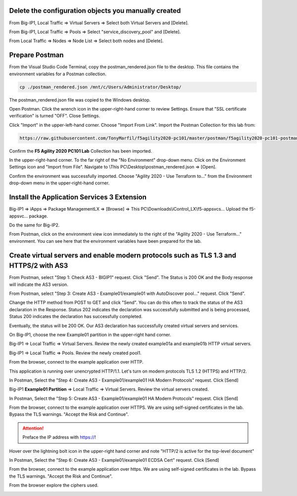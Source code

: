 Delete the configuration objects you manually created
-----------------------------------------------------

From Big-IP1, Local Traffic => Virtual Servers => Select both Virtual Servers and [Delete].

.. image:: ./images/1_delete_virtual_servers.png
	   :scale: 50%

From Big-IP1, Local Traffic => Pools => Select "service_discovery_pool" and [Delete].

.. image:: ./images/2_delete_pool.png
	   :scale: 50%

From Local Traffic => Nodes => Node List => Select both nodes and [Delete].

.. image:: ./images/3_delete_node.png
	   :scale: 50%

Prepare Postman
---------------

From the Visual Studio Code Terminal, copy the postman_rendered.json file to the desktop. This file contains the environment variables for a Postman collection.

.. code-block:: bash

   cp ./postman_rendered.json /mnt/c/Users/Administrator/Desktop/

.. image:: ./images/4_copy_postman_rendered_to_desktop.png
	   :scale: 50%

The postman_rendered.json file was copied to the Windows desktop.

.. image:: ./images/5_postman_rendered_desktop.png
	   :scale: 50%

Open Postman. Click the wrench icon in the upper-right-hand corner to review Settings. Ensure that "SSL certificate verification" is turned "OFF". Close Settings.

.. image:: ./images/6_postman_ssl_cert_verification_off.png
	   :scale: 50%

Click "Import" in the upper-left-hand corner. Choose "Import From Link". Import the Postman Collection for this lab from:

.. code-block:: bash

   https://raw.githubusercontent.com/TonyMarfil/f5agility2020-pc101/master/postman/f5agility2020-pc101-postman-collection.json

.. image:: ./images/7_postman_import_collection_from_link.png
	   :scale: 50%

.. image:: ./images/8_postman_collection_imported.png
	   :scale: 50%

Confirm the **F5 Agility 2020 PC101 Lab** Collection has been imported.

In the upper-right-hand corner. To the far right of the "No Environment" drop-down menu. Click on the Environment Settings icon and "Import from File".
Navigate to \\This PC\\Desktop\\postman_rendered.json => [Open].

.. image:: ./images/9_import_environment_from_desktop.png
	   :scale: 50%

Confirm the environment was successfully imported. Choose "Agility 2020 - Use Terraform to..." from the Environment drop-down menu in the upper-right-hand corner.

.. image:: ./images/10_postman_select_imported_environment.png
	   :scale: 50%

Install the Application Services 3 Extension
--------------------------------------------

Big-IP1 => iApps => Package ManagementLX => [Browse] => This PC\\Downloads\\iControl_LX\\f5-appsvcs... Upload the f5-appsvc... package.

Do the same for Big-IP2.

.. image:: ./images/11_bigip_upgrade_as3.png
	   :scale: 50%

From Postman, click on the environment view icon immediately to the right of the "Agility 2020 - Use Terraform..." environment. You can see here that the environment variables have been prepared for the lab.

.. image:: ./images/12_postman_review_environment_variables.png
	   :scale: 50%

Create virtual servers and enable modern protocols such as TLS 1.3 and HTTPS/2 with AS3
---------------------------------------------------------------------------------------

From Postman, select "Step 1: Check AS3 - BIGIP1" request.
Click "Send".
The Status is 200 OK and the Body response will indicate the AS3 version.

.. image:: ./images/13_postman_confirm_as3_bigip1.png
	   :scale: 50%

From Postman, select "Step 3: Create AS3 - Example01/example01 with AutoDiscover pool..." request.
Click "Send".

.. image:: ./images/14_postman_review_as3_declaration_body.png
	   :scale: 50%

Change the HTTP method from POST to GET and click "Send". You can do this often to track the status of the AS3 declaration in the Response. Status 202 indicates the declaration was successfully submitted and is being processed, Status 200 indicates the declaration has successfully completed.

.. image:: ./images/15_postman_review_as3_send3.png
	   :scale: 50%

.. image:: ./images/16_postman_as3_202.png
	   :scale: 50%

Eventually, the status will be 200 OK. Our AS3 declaration has successfully created virtual servers and services.

.. image:: ./images/17_postman_as3_200.png
	   :scale: 50%

On Big-IP1, choose the new Example01 partition in the upper-right hand corner.

.. image:: ./images/18_bigip1_example01_partition.png
	   :scale: 50%

Big-IP1 => Local Traffic => Virtual Servers. Review the newly created example01a and example01b HTTP virtual servers.

.. image:: ./images/19_bigip1_example01_virtual_servers.png
	   :scale: 50%

Big-IP1 => Local Traffic => Pools. Review the newly created pool1.

.. image:: ./images/20_bigip1_example01_pool_autodiscover.png
	   :scale: 50%

From the browser, connect to the example application over HTTP.

.. image:: ./images/21_bigip1_example01_example_app.png
	   :scale: 50%

This application is running over unencrypted HTTP/1.1. Let's turn on modern protocols TLS 1.2 (HTTPS) and HTTP/2.

In Postman, Select the "Step 4: Create AS3 - Example01/example01 HA Modern Protocols" request. Click [Send]

.. image:: ./images/22_postman_as3_modern_protocols1_200.png
	   :scale: 50%

Big-IP1 **Example01 Partition** => Local Traffic => Virtual Servers. Review the virtual servers created.

.. image:: ./images/23_bigip1_example01_virtual_servers_modern_protocols1.png
	   :scale: 50%

In Postman, Select the "Step 5: Create AS3 - Example01/example01 HA Modern Protocols" request. Click [Send]

.. image:: ./images/24_postman_as3_modern_protocols2_200.png
	   :scale: 50%

From the browser, connect to the example application over HTTPS. We are using self-signed certificates in the lab. Bypass the TLS warnings. "Accept the Risk and Continue".

.. attention::

   Preface the IP address with https://!

Hover over the lightning bolt icon in the upper-right hand corner and note "HTTP/2 is active for the top-level document" 

.. image:: ./images/25_bigip1_example01_example_app_https_http2.png
	   :scale: 50%

In Postman, Select the "Step 6: Create AS3 - Example01/example01 ECDSA Cert" request. Click [Send]

.. image:: ./images/26_postman_as3_modern_protocols_ecdsa_200.png
	   :scale: 50%

From the browser, connect to the example application over https. We are using self-signed certificates in the lab. Bypass the TLS warnings. "Accept the Risk and Continue".

.. image:: ./images/27_bigip1_example01_example_app_ecdsa_bypass_warning.png
	   :scale: 50%

From the browser explore the ciphers used.

.. image:: ./images/28_bigip1_example01_example_app_ecdsa_tls1.2.png
	   :scale: 50%
